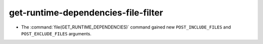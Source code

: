 get-runtime-dependencies-file-filter
------------------------------------

* The :command:`file(GET_RUNTIME_DEPENDENCIES)` command gained new
  ``POST_INCLUDE_FILES`` and ``POST_EXCLUDE_FILES`` arguments.
